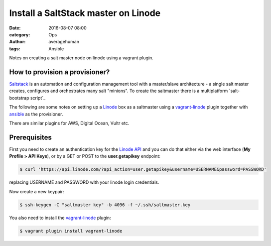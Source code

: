 
Install a SaltStack master on Linode
####################################

:date: 2016-08-07 08:00
:category: Ops
:author: averagehuman
:tags: Ansible


.. container:: callout primary

    Notes on creating a salt master node on linode using a vagrant plugin.


How to provision a provisioner?
-------------------------------

`Saltstack`_ is an automation and configuration management tool with a master/slave
architecture - a single salt master creates, configures and orchestrates many salt
"minions". To create the saltmaster there is a multiplatform `salt-bootstrap script`_

The following are some notes on setting up a `Linode`_
box as a saltmaster using a `vagrant-linode`_ plugin together with `ansible`_ as the
provisioner.

There are similar plugins for AWS, Digital Ocean, Vultr etc. 


Prerequisites
-------------

First you need to create an authentication key for the `Linode API`_ and you can do
that either via the web interface (**My Profile > API Keys**), or by a GET or POST to
the **user.getapikey** endpoint:

.. code-block:: bash

    $ curl 'https://api.linode.com/?api_action=user.getapikey&username=USERNAME&password=PASSWORD'

replacing USERNAME and PASSWORD with your linode login credentials.

Now create a new keypair:

.. code-block:: bash

    $ ssh-keygen -C "saltmaster key" -b 4096 -f ~/.ssh/saltmaster.key

You also need to install the `vagrant-linode`_ plugin:

.. code-block:: bash

    $ vagrant plugin install vagrant-linode


.. _saltstack: https://saltstack.com
.. _vagrant-linode: https://github.com/displague/vagrant-linode
.. _linode: https://www.linode.com/
.. _linode api: https://www.linode.com/api
.. _ansible: https://www.ansible.com/
.. _this document: https://www.linode.com/docs/applications/configuration-management/vagrant-linode-environments
.. _use the salt-bootstrap script: https://github.com/saltstack/salt-bootstrap

